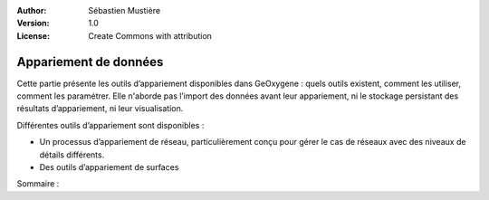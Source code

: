 .. _data-matching:

:Author: Sébastien Mustière
:Version: 1.0
:License: Create Commons with attribution


Appariement de données
========================

.. container:: twocol

  .. container:: leftside
  
     Cette partie présente les outils d’appariement disponibles dans GeOxygene : quels outils existent, comment les
     utiliser, comment les paramétrer. Elle n'aborde pas l’import des données avant leur appariement, ni le
     stockage persistant des résultats d’appariement, ni leur visualisation.

     Différentes outils d’appariement sont disponibles :
     
     * Un processus d’appariement de réseau, particulièrement conçu pour gérer le
       cas de réseaux avec des niveaux de détails différents.
       
     * Des outils d’appariement de surfaces

  
  .. container:: rightside-marge-gauche
  
     Sommaire : 
  
     .. toctree::
        :maxdepth: 1
   
        matching-multiscla-network
        matching-surface
    
    
.. A ces outils au coeur de l’appariement, s’ajoutent des outils pour le stockage, la gestion, 
.. la comparaison et la visualisation des liens d’appariement.

.. The French version of the GeOxygene data matching tool guide can be downloaded :download:`here </documentation/resources/doc/geoxygene-appariement-1.0.pdf>`, 
.. in PDF file format.



